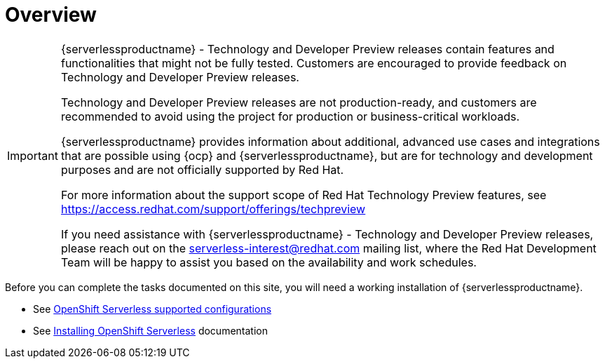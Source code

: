 = Overview

[IMPORTANT]
====
{serverlessproductname} - Technology and Developer Preview releases contain features and functionalities that might not be fully tested. Customers are encouraged to provide feedback on Technology and Developer Preview releases.

Technology and Developer Preview releases are not production-ready, and customers are recommended to avoid using the project for production or business-critical workloads.

{serverlessproductname} provides information about additional, advanced use cases and integrations that are possible using {ocp} and {serverlessproductname}, but are for technology and development purposes and are not officially supported by Red Hat.

For more information about the support scope of Red Hat Technology Preview features, see https://access.redhat.com/support/offerings/techpreview

If you need assistance with {serverlessproductname} - Technology and Developer Preview releases, please reach out on the serverless-interest@redhat.com mailing list, where the Red Hat Development Team will be happy to assist you based on the availability and work schedules.
====

Before you can complete the tasks documented on this site, you will need a working installation of {serverlessproductname}.

* See link:https://access.redhat.com/articles/4912821[OpenShift Serverless supported configurations]
* See link:https://access.redhat.com/documentation/en-us/openshift_container_platform/4.11/html/serverless/install[Installing OpenShift Serverless] documentation
